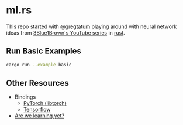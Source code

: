 * ml.rs

This repo started with [[https://github.com/gregtatum][@gregtatum]] playing around with neural network ideas from
 [[https://www.youtube.com/watch?v=aircAruvnKk&list=PLZHQObOWTQDNU6R1_67000Dx_ZCJB-3pi][3Blue1Brown's YouTube series]] in [[https://www.rust-lang.org][rust]]. 

** Run Basic Examples
#+begin_src bash :session rust :results silent
cargo run --example basic
#+end_src

** Other Resources
  - Bindings
    - [[https://github.com/LaurentMazare/tch-rs][PyTorch (libtorch)]]
    - [[https://github.com/tensorflow/rust][Tensorflow]]
  - [[https://www.arewelearningyet.com][Are we learning yet?]]
